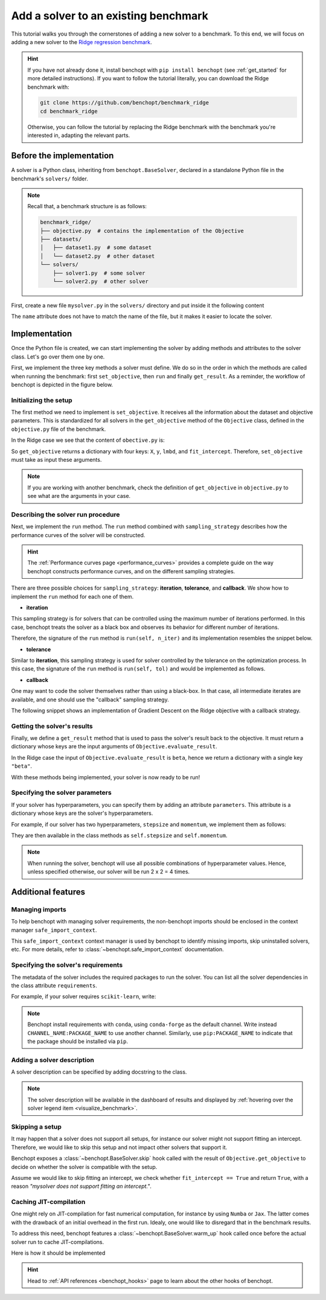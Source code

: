 .. _add_solver:

Add a solver to an existing benchmark
=====================================

This tutorial walks you through the cornerstones of adding a new solver to a benchmark.
To this end, we will focus on adding a new solver to the
`Ridge regression benchmark <https://github.com/benchopt/benchmark_ridge>`_.

.. Hint::

    If you have not already done it, install benchopt with ``pip install benchopt`` (see :ref:`get_started` for more detailed instructions).
    If you want to follow the tutorial literally, you can download the Ridge benchmark with:

    .. code-block:: bash

        git clone https://github.com/benchopt/benchmark_ridge
        cd benchmark_ridge

    Otherwise, you can follow the tutorial by replacing the Ridge benchmark with the benchmark you're interested in, adapting the relevant parts.


Before the implementation
-------------------------

A solver is a Python class, inheriting from ``benchopt.BaseSolver``, declared in a standalone Python file in the benchmark's ``solvers/`` folder.


.. note::
    Recall that, a benchmark structure is as follows:

    .. code-block:: bash

        benchmark_ridge/
        ├── objective.py  # contains the implementation of the Objective
        ├── datasets/
        │   ├── dataset1.py  # some dataset
        │   └── dataset2.py  # other dataset
        └── solvers/
            ├── solver1.py  # some solver
            └── solver2.py  # other solver

First, create a new file ``mysolver.py`` in the ``solvers/`` directory and put inside it the following content

.. code-block:: python
    :caption: solvers/mysolver.py

    from benchopt import BaseSolver

    class Solver(BaseSolver):
        name = 'mysolver'

The ``name`` attribute does not have to match the name of the file, but it makes it easier to locate the solver.


Implementation
--------------

Once the Python file is created, we can start implementing the solver by adding methods and attributes to the solver class.
Let's go over them one by one.


First, we implement the three key methods a solver must define.
We do so in the order in which the methods are called when running the benchmark: first ``set_objective``, then ``run`` and finally ``get_result``.
As a reminder, the workflow of benchopt is depicted in the figure below.

.. figure:: https://raw.githubusercontent.com/benchopt/communication_materials/dfed592c90027dacd29c980cdb4868a77fa148b3/sharedimages/benchopt_schema_dependency.svg
   :align: center
   :width: 90 %


Initializing the setup
~~~~~~~~~~~~~~~~~~~~~~

The first method we need to implement is ``set_objective``.
It receives all the information about the dataset and objective parameters.
This is standardized for all solvers in the ``get_objective`` method of the ``Objective`` class, defined in the ``objective.py`` file of the benchmark.

In the Ridge case we see that the content of ``obective.py`` is:

.. code-block:: python
    :caption: objective.py
    from benchopt import BaseObjective


    class Objective(BaseObjective):
        name = "Ridge Regression"
        ...
        def get_objective(self):
            return dict(
                X=self.X,
                y=self.y,
                lmbd=self.lmbd,
                fit_intercept=self.fit_intercept,
            )
        ...

So ``get_objective`` returns a dictionary with four keys: ``X``, ``y``, ``lmbd``, and ``fit_intercept``.
Therefore, ``set_objective`` must take as input these arguments.

.. note::

    If you are working with another benchmark, check the definition of ``get_objective`` in ``objective.py`` to see what are the arguments in your case.

.. code-block:: python
    :caption: solvers/mysolver.py

    class Solver(BaseSolver):
        ...
        def set_objective(self, X, y, lmbd, fit_intercept):
            # store any info needed to run the solver as class attribute.
            self.X, self.y = X, y
            self.lmbd = lmbd
            self.fit_intercept = fit_intercept

            # declare anything that will be used to run your solver
            self.solver = sklearn.linear_model.Ridge(
                alpha=lmbd, fit_intercept=fit_intercept)
        ...

Describing the solver run procedure
~~~~~~~~~~~~~~~~~~~~~~~~~~~~~~~~~~~

Next, we implement the ``run`` method.
The ``run`` method combined with ``sampling_strategy`` describes how the performance curves of the solver will be constructed.

.. hint::

    The :ref:`Performance curves page <performance_curves>` provides a complete guide on the way benchopt constructs performance curves, and on the different sampling strategies.

There are three possible choices for ``sampling_strategy``: **iteration**, **tolerance**, and **callback**.
We show how to implement the ``run`` method for each one of them.

- **iteration**

This sampling strategy is for solvers that can be controlled using the maximum number of iterations performed.
In this case, benchopt treats the solver as a black box and observes its behavior for different number of iterations.

Therefore, the signature of the ``run`` method is ``run(self, n_iter)`` and its implementation resembles the snippet below.

.. code-block:: python
    :caption: solvers/mysolver.py

    class Solver(BaseSolver):
        ...
        sampling_strategy = 'iteration'
        ...

        def run(self, n_iter):
            self.solver.max_iter = n_iter # configure solver to run for n_iter
            self.solver.tol = 0  # make sure solver goes until n_iter
            self.solver.fit(self.X, self.y)

            # store reference to the solution
            self.beta = self.solver.coef_
        ...

- **tolerance**

Similar to **iteration**, this sampling strategy is used for solver controlled by the tolerance on the optimization process.
In this case, the signature of the ``run`` method is ``run(self, tol)`` and would be implemented as follows.

.. code-block:: python
    :caption: solvers/mysolver.py

    class Solver(BaseSolver):
        ...
        sampling_strategy = 'tolerance'
        ...

        def run(self, n_iter):
            # mysolver.solve is the black box solver; the names of its arguments
            # may of course differ: you should adapt to your case!
            beta = mysolver.solve(self.X, self.y, self.lmbd, tol=tol)

            # store reference to the solution
            self.beta = beta
        ...

- **callback**

One may want to code the solver themselves rather than using a black-box.
In that case, all intermediate iterates are available, and one should use the "callback" sampling strategy.

The following snippet shows an implementation of Gradient Descent on the Ridge objective with a callback strategy.

.. code-block:: python
    :caption: solvers/mysolver.py

    class Solver(BaseSolver):
        ...
        sampling_strategy = 'callback'
        ...

        def run(self, callback):

            while callback():
                # do one iteration of the solver here:
                TODO XXX code GD here
                beta = ...

            # at the end of while loop, store reference to the solution
            self.beta = beta
        ...


Getting the solver's results
~~~~~~~~~~~~~~~~~~~~~~~~~~~~

Finally, we define a ``get_result`` method that is used to pass the solver's result back to the objective.
It must return a dictionary whose keys are the input arguments of ``Objective.evaluate_result``.

In the Ridge case the input of ``Objective.evaluate_result`` is ``beta``, hence we return a dictionary with a single key ``"beta"``.

.. code-block:: python
    :caption: solvers/mysolver.py

    class Solver(BaseSolver):
        ...
        def get_result(self):
            return {'beta': self.beta}
        ...


With these methods being implemented, your solver is now ready to be run!


Specifying the solver parameters
~~~~~~~~~~~~~~~~~~~~~~~~~~~~~~~~

If your solver has hyperparameters, you can specify them by adding an attribute ``parameters``.
This attribute is a dictionary whose keys are the solver's hyperparameters.

For example, if our solver has two hyperparameters, ``stepsize`` and ``momentum``, we implement them as follows:

.. code-block:: python
    :caption: solvers/mysolver.py

    class Solver(BaseSolver):
        name = "mysolver"

        parameters = {
            'stepsize': [0.1, 0.5],
            'momentum': [0.9, 0.95],
        }
        ...

They are then available in the class methods as ``self.stepsize`` and ``self.momentum``.

.. note::
    When running the solver, benchopt will use all possible combinations of hyperparameter values.
    Hence, unless specified otherwise, our solver will be run 2 x 2 = 4 times.



Additional features
-------------------

Managing imports
~~~~~~~~~~~~~~~~

To help benchopt with managing solver requirements, the non-benchopt imports should be enclosed in the context manager ``safe_import_context``.

.. code-block:: python
    :caption: solvers/mysolver.py

    from benchopt import BaseSolver, safe_import_context

    with safe_import_context() as import_ctx:
        import numpy as np
        # all your other import should go here

    class Solver(BaseSolver):
        name = 'mysolver'
        ...

This ``safe_import_context`` context manager is used by benchopt to identify missing imports, skip uninstalled solvers, etc.
For more details, refer to :class:`~benchopt.safe_import_context` documentation.


Specifying the solver's requirements
~~~~~~~~~~~~~~~~~~~~~~~~~~~~~~~~~~~~

The metadata of the solver includes the required packages to run the solver.
You can list all the solver dependencies in the class attribute ``requirements``.

For example, if your solver requires ``scikit-learn``, write:

.. code-block:: python
    :caption: solvers/mysolver.py

    class Solver(BaseSolver):
        ...
        requirements = ['scikit-learn']
        ...

.. note::

    Benchopt install requirements with ``conda``, using ``conda-forge`` as the default channel.
    Write instead ``CHANNEL_NAME:PACKAGE_NAME`` to use another channel.
    Similarly, use ``pip:PACKAGE_NAME`` to indicate that the package should be installed via ``pip``.


Adding a solver description
~~~~~~~~~~~~~~~~~~~~~~~~~~~

A solver description can be specified by adding docstring to the class.

.. code-block:: python
    :caption: solvers/mysolver.py

    class Solver(BaseSolver):
        """A description of mysolver.

        For example, a bibliographic reference.
        """
        ...

.. note::

    The solver description will be available in the dashboard of results and displayed by :ref:`hovering over the solver legend item <visualize_benchmark>`.


Skipping a setup
~~~~~~~~~~~~~~~~

It may happen that a solver does not support all setups, for instance our solver might not support fitting an intercept.
Therefore, we would like to skip this setup and not impact other solvers that support it.

Benchopt exposes a :class:`~benchopt.BaseSolver.skip` hook called with the result of ``Objective.get_objective`` to decide on whether the solver is compatible with the setup.

Assume we would like to skip fitting an intercept, we check whether ``fit_intercept == True`` and return ``True``, with a reason *"mysolver does not support fitting an intercept."*.

.. code-block:: python
    :caption: solvers/mysolver.py

    class Solver(BaseSolver):
        ...
        def skip(self, X, y, lmbd, fit_intercept):
            if fit_intercept == True:
                return True, "mysolver does not support fitting an intercept."
            else:
                return False, ""
        ...


Caching JIT-compilation
~~~~~~~~~~~~~~~~~~~~~~~

One might rely on JIT-compilation for fast numerical computation, for instance by using ``Numba`` or ``Jax``.
The latter comes with the drawback of an initial overhead in the first run.
Idealy, one would like to disregard that in the benchmark results.

To address this need, benchopt features a :class:`~benchopt.BaseSolver.warm_up`
hook called once before the actual solver run to cache JIT-compilations.

Here is how it should be implemented

.. code-block:: python
    :caption: solvers/mysolver.py

    class Solver(BaseSolver):
        ...
        def warm_up(self):
            # execute the solver for one iteration
        ...

.. hint::

    Head to :ref:`API references <benchopt_hooks>` page to learn about
    the other hooks of benchopt.
